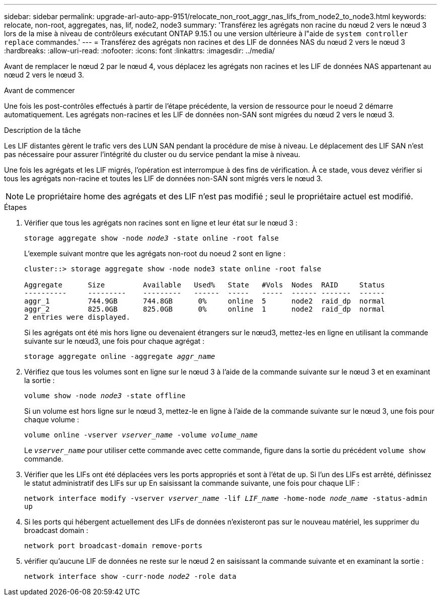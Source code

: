 ---
sidebar: sidebar 
permalink: upgrade-arl-auto-app-9151/relocate_non_root_aggr_nas_lifs_from_node2_to_node3.html 
keywords: relocate, non-root, aggregates, nas, lif, node2, node3 
summary: 'Transférez les agrégats non racine du nœud 2 vers le nœud 3 lors de la mise à niveau de contrôleurs exécutant ONTAP 9.15.1 ou une version ultérieure à l"aide de `system controller replace` commandes.' 
---
= Transférez des agrégats non racines et des LIF de données NAS du nœud 2 vers le nœud 3
:hardbreaks:
:allow-uri-read: 
:nofooter: 
:icons: font
:linkattrs: 
:imagesdir: ../media/


[role="lead"]
Avant de remplacer le nœud 2 par le nœud 4, vous déplacez les agrégats non racines et les LIF de données NAS appartenant au nœud 2 vers le nœud 3.

.Avant de commencer
Une fois les post-contrôles effectués à partir de l'étape précédente, la version de ressource pour le noeud 2 démarre automatiquement. Les agrégats non-racines et les LIF de données non-SAN sont migrées du nœud 2 vers le nœud 3.

.Description de la tâche
Les LIF distantes gèrent le trafic vers des LUN SAN pendant la procédure de mise à niveau. Le déplacement des LIF SAN n'est pas nécessaire pour assurer l'intégrité du cluster ou du service pendant la mise à niveau.

Une fois les agrégats et les LIF migrés, l'opération est interrompue à des fins de vérification. À ce stade, vous devez vérifier si tous les agrégats non-racine et toutes les LIF de données non-SAN sont migrés vers le nœud 3.


NOTE: Le propriétaire home des agrégats et des LIF n'est pas modifié ; seul le propriétaire actuel est modifié.

.Étapes
. Vérifier que tous les agrégats non racines sont en ligne et leur état sur le nœud 3 :
+
`storage aggregate show -node _node3_ -state online -root false`

+
L'exemple suivant montre que les agrégats non-root du noeud 2 sont en ligne :

+
....
cluster::> storage aggregate show -node node3 state online -root false

Aggregate      Size         Available   Used%   State   #Vols  Nodes  RAID     Status
----------     ---------    ---------   ------  -----   -----  ------ -------  ------
aggr_1         744.9GB      744.8GB      0%     online  5      node2  raid_dp  normal
aggr_2         825.0GB      825.0GB      0%     online  1      node2  raid_dp  normal
2 entries were displayed.
....
+
Si les agrégats ont été mis hors ligne ou devenaient étrangers sur le nœud3, mettez-les en ligne en utilisant la commande suivante sur le nœud3, une fois pour chaque agrégat :

+
`storage aggregate online -aggregate _aggr_name_`

. Vérifiez que tous les volumes sont en ligne sur le nœud 3 à l'aide de la commande suivante sur le nœud 3 et en examinant la sortie :
+
`volume show -node _node3_ -state offline`

+
Si un volume est hors ligne sur le nœud 3, mettez-le en ligne à l'aide de la commande suivante sur le nœud 3, une fois pour chaque volume :

+
`volume online -vserver _vserver_name_ -volume _volume_name_`

+
Le `_vserver_name_` pour utiliser cette commande avec cette commande, figure dans la sortie du précédent `volume show` commande.

. Vérifier que les LIFs ont été déplacées vers les ports appropriés et sont à l'état de `up`. Si l'un des LIFs est arrêté, définissez le statut administratif des LIFs sur `up` En saisissant la commande suivante, une fois pour chaque LIF :
+
`network interface modify -vserver _vserver_name_ -lif _LIF_name_ -home-node _node_name_ -status-admin up`

. Si les ports qui hébergent actuellement des LIFs de données n'existeront pas sur le nouveau matériel, les supprimer du broadcast domain :
+
`network port broadcast-domain remove-ports`

. [[Step5]]vérifier qu'aucune LIF de données ne reste sur le nœud 2 en saisissant la commande suivante et en examinant la sortie :
+
`network interface show -curr-node _node2_ -role data`


